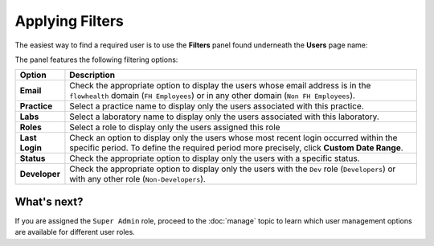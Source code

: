 Applying Filters
================

The easiest way to find a required user is to use the **Filters** panel found underneath the **Users** page name:
 
.. image::
   AdminPortal_ViewUsers_04.png

The panel features the following filtering options:

.. table::
====================  =============================================================
Option                Description
====================  =============================================================
**Email**             Check the appropriate option to display the users whose 
                      email address is in the ``flowhealth`` domain 
                      (``FH Employees``)
                      or in any other domain (``Non FH Employees``). 
**Practice**          Select a practice name to display only the users associated
                      with this practice.
**Labs**              Select a laboratory name to display only the users associated
                      with this laboratory.
**Roles**             Select a role to display only the users assigned this role
**Last Login**        Check an option to display only the users whose most recent
                      login occurred within the specific period. To define
                      the required period more precisely, click **Custom
                      Date Range**.
**Status**            Check the appropriate option to display only the users
                      with a specific status. 
**Developer**         Check the appropriate option to display only the users with
                      the ``Dev`` role (``Developers``) or with any other role
                      (``Non-Developers``).
====================  =============================================================

What's next?
-------------------
If you are assigned the ``Super Admin`` role, proceed to the :doc:`manage` topic to learn which user management options are available for different user roles.

